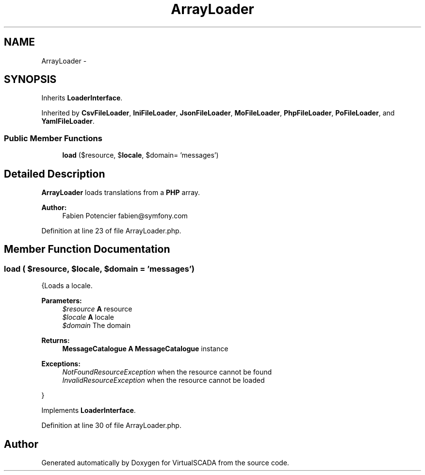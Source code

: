.TH "ArrayLoader" 3 "Tue Apr 14 2015" "Version 1.0" "VirtualSCADA" \" -*- nroff -*-
.ad l
.nh
.SH NAME
ArrayLoader \- 
.SH SYNOPSIS
.br
.PP
.PP
Inherits \fBLoaderInterface\fP\&.
.PP
Inherited by \fBCsvFileLoader\fP, \fBIniFileLoader\fP, \fBJsonFileLoader\fP, \fBMoFileLoader\fP, \fBPhpFileLoader\fP, \fBPoFileLoader\fP, and \fBYamlFileLoader\fP\&.
.SS "Public Member Functions"

.in +1c
.ti -1c
.RI "\fBload\fP ($resource, $\fBlocale\fP, $domain= 'messages')"
.br
.in -1c
.SH "Detailed Description"
.PP 
\fBArrayLoader\fP loads translations from a \fBPHP\fP array\&.
.PP
\fBAuthor:\fP
.RS 4
Fabien Potencier fabien@symfony.com
.RE
.PP

.PP
Definition at line 23 of file ArrayLoader\&.php\&.
.SH "Member Function Documentation"
.PP 
.SS "load ( $resource,  $locale,  $domain = \fC'messages'\fP)"
{Loads a locale\&.
.PP
\fBParameters:\fP
.RS 4
\fI$resource\fP \fBA\fP resource 
.br
\fI$locale\fP \fBA\fP locale 
.br
\fI$domain\fP The domain
.RE
.PP
\fBReturns:\fP
.RS 4
\fBMessageCatalogue\fP \fBA\fP \fBMessageCatalogue\fP instance
.RE
.PP
.PP
\fBExceptions:\fP
.RS 4
\fINotFoundResourceException\fP when the resource cannot be found 
.br
\fIInvalidResourceException\fP when the resource cannot be loaded
.RE
.PP
}
.PP
Implements \fBLoaderInterface\fP\&.
.PP
Definition at line 30 of file ArrayLoader\&.php\&.

.SH "Author"
.PP 
Generated automatically by Doxygen for VirtualSCADA from the source code\&.
